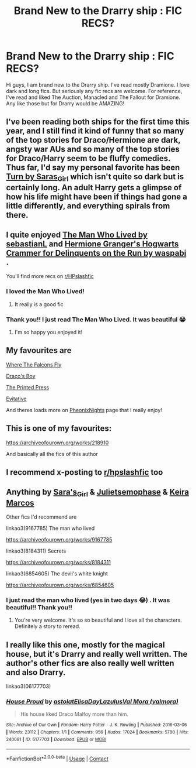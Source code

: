 #+TITLE: Brand New to the Drarry ship : FIC RECS?

* Brand New to the Drarry ship : FIC RECS?
:PROPERTIES:
:Author: slytherinliv
:Score: 2
:DateUnix: 1599068187.0
:DateShort: 2020-Sep-02
:FlairText: Recommendation
:END:
Hi guys, I am brand new to the Drarry ship. I've read mostly Dramione. I love dark and long fics. But seriously any fic recs are welcome. For reference, I've read and liked The Auction, Manacled and The Fallout for Dramione. Any like those but for Drarry would be AMAZING!


** I've been reading both ships for the first time this year, and I still find it kind of funny that so many of the top stories for Draco/Hermione are dark, angsty war AUs and so many of the top stories for Draco/Harry seem to be fluffy comedies. Thus far, I'd say my personal favorite has been [[https://archiveofourown.org/works/879852][Turn by Saras_Girl]] which isn't quite so dark but is certainly long. An adult Harry gets a glimpse of how his life might have been if things had gone a little differently, and everything spirals from there.
:PROPERTIES:
:Author: NellOhEll
:Score: 3
:DateUnix: 1599086609.0
:DateShort: 2020-Sep-03
:END:


** I quite enjoyed [[https://archiveofourown.org/works/9167785][The Man Who Lived by sebastianL]] and [[https://archiveofourown.org/works/7331278/chapters/16653022][Hermione Granger's Hogwarts Crammer for Delinquents on the Run by waspabi]] .

You'll find more recs on [[/r/HPslashfic][r/HPslashfic]]
:PROPERTIES:
:Author: justadormie
:Score: 2
:DateUnix: 1599070457.0
:DateShort: 2020-Sep-02
:END:

*** I loved the Man Who Lived!
:PROPERTIES:
:Author: aparajitaonreddit
:Score: 2
:DateUnix: 1599683301.0
:DateShort: 2020-Sep-10
:END:

**** It really is a good fic
:PROPERTIES:
:Author: justadormie
:Score: 2
:DateUnix: 1599690644.0
:DateShort: 2020-Sep-10
:END:


*** Thank you!! I just read The Man Who Lived. It was beautiful 😭
:PROPERTIES:
:Author: slytherinliv
:Score: 1
:DateUnix: 1599190050.0
:DateShort: 2020-Sep-04
:END:

**** I'm so happy you enjoyed it!
:PROPERTIES:
:Author: justadormie
:Score: 2
:DateUnix: 1599690615.0
:DateShort: 2020-Sep-10
:END:


** My favourites are

[[https://m.fanfiction.net/s/13538612/1/][Where The Falcons Fly]]

[[https://m.fanfiction.net/s/2721089/1/][Draco's Boy]]

[[https://m.fanfiction.net/s/9800924/1/][The Printed Press]]

[[https://archiveofourown.org/works/20049589/chapters/47480461][Evitative]]

And theres loads more on [[https://m.fanfiction.net/u/6639397/PheonixNights][PheonixNights]] page that I really enjoy!
:PROPERTIES:
:Author: whatsamalfoy
:Score: 2
:DateUnix: 1599071673.0
:DateShort: 2020-Sep-02
:END:


** This is one of my favourites:

[[https://archiveofourown.org/works/218910]]

And basically all the fics of this author
:PROPERTIES:
:Author: al_cohen
:Score: 1
:DateUnix: 1599069481.0
:DateShort: 2020-Sep-02
:END:


** I recommend x-posting to [[/r/hpslashfic][r/hpslashfic]] too
:PROPERTIES:
:Author: 360Saturn
:Score: 1
:DateUnix: 1599072761.0
:DateShort: 2020-Sep-02
:END:


** Anything by [[https://www.archiveofourown.org/users/Saras_Girl/pseuds/Saras_Girl/works?fandom_id=136512][Sara's_Girl]] & [[https://m.fanfiction.net/u/6476217/Juliet-sEmoPhase][Julietsemophase]] & [[http://keiramarcos.com/category/fandom/harry-potter/][Keira Marcos]]

Other fics I'd recommend are

linkao3(9167785) The man who lived

[[https://archiveofourown.org/works/9167785]]

linkao3(8184311) Secrets

[[https://archiveofourown.org/works/8184311]]

linkao3(6854605) The devil's white knight

[[https://archiveofourown.org/works/6854605]]
:PROPERTIES:
:Author: sweetaznsugar
:Score: 1
:DateUnix: 1599088331.0
:DateShort: 2020-Sep-03
:END:

*** I just read the man who lived (yes in two days 😂) . It was beautiful!! Thank you!!
:PROPERTIES:
:Author: slytherinliv
:Score: 2
:DateUnix: 1599190095.0
:DateShort: 2020-Sep-04
:END:

**** You're very welcome. It's so so beautiful and I love all the characters. Definitely a story to reread.
:PROPERTIES:
:Author: sweetaznsugar
:Score: 1
:DateUnix: 1599190217.0
:DateShort: 2020-Sep-04
:END:


** I really like this one, mostly for the magical house, but it's Drarry and really well written. The author's other fics are also really well written and also Drarry.

linkao3(06177703)
:PROPERTIES:
:Author: jacdot
:Score: 1
:DateUnix: 1599105104.0
:DateShort: 2020-Sep-03
:END:

*** [[https://archiveofourown.org/works/6177703][*/House Proud/*]] by [[https://www.archiveofourown.org/users/astolat/pseuds/astolat/users/ElisaDay/pseuds/ElisaDay/users/Lazulus/pseuds/Lazulus/users/valmora/pseuds/Val%20Mora][/astolatElisaDayLazulusVal Mora (valmora)/]]

#+begin_quote
  His house liked Draco Malfoy more than him.
#+end_quote

^{/Site/:} ^{Archive} ^{of} ^{Our} ^{Own} ^{*|*} ^{/Fandom/:} ^{Harry} ^{Potter} ^{-} ^{J.} ^{K.} ^{Rowling} ^{*|*} ^{/Published/:} ^{2016-03-06} ^{*|*} ^{/Words/:} ^{23112} ^{*|*} ^{/Chapters/:} ^{1/1} ^{*|*} ^{/Comments/:} ^{956} ^{*|*} ^{/Kudos/:} ^{17024} ^{*|*} ^{/Bookmarks/:} ^{5780} ^{*|*} ^{/Hits/:} ^{240081} ^{*|*} ^{/ID/:} ^{6177703} ^{*|*} ^{/Download/:} ^{[[https://archiveofourown.org/downloads/6177703/House%20Proud.epub?updated_at=1595228166][EPUB]]} ^{or} ^{[[https://archiveofourown.org/downloads/6177703/House%20Proud.mobi?updated_at=1595228166][MOBI]]}

--------------

*FanfictionBot*^{2.0.0-beta} | [[https://github.com/FanfictionBot/reddit-ffn-bot/wiki/Usage][Usage]] | [[https://www.reddit.com/message/compose?to=tusing][Contact]]
:PROPERTIES:
:Author: FanfictionBot
:Score: 1
:DateUnix: 1599105122.0
:DateShort: 2020-Sep-03
:END:
